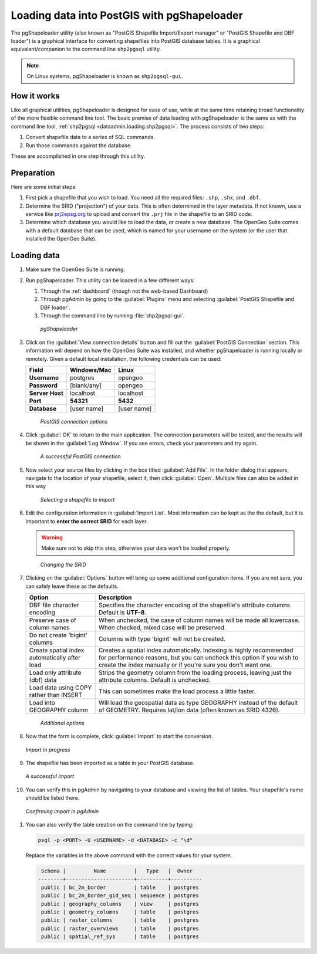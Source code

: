 .. _dataadmin.loading.pgshp:


Loading data into PostGIS with pgShapeloader
============================================

The pgShapeloader utility (also known as "PostGIS Shapefile Import/Export manager" or "PostGIS Shapefile and DBF loader") is a graphical interface for converting shapefiles into PostGIS database tables.  It is a graphical equivalent/companion to the command line ``shp2pgsql`` utility.

.. note::  On Linux systems, pgShapeloader is known as ``shp2pgsql-gui``.


How it works
------------

Like all graphical utilities, pgShapeloader is designed for ease of use, while at the same time retaining broad functionality of the more flexible command line tool.  The basic premise of data loading with pgShapeloader is the same as with the command line tool, :ref:`shp2pgsql <dataadmin.loading.shp2pgsql>`.  The process consists of two steps:

#. Convert shapefile data to a series of SQL commands.
#. Run those commands against the database.

These are accomplished in one step through this utility.

Preparation
-----------

Here are some initial steps:

#. First pick a shapefile that you wish to load.  You need all the required files: ``.shp``, ``.shx``, and ``.dbf``.

#. Determine the SRID ("projection") of your data.  This is often determined in the layer metadata.  If not known, use a service like `prj2epsg.org <http://prj2epsg.org>`_ to upload and convert the ``.prj`` file in the shapefile to an SRID code.

#. Determine which database you would like to load the data, or create a new database.  The OpenGeo Suite comes with a default database that can be used, which is named for your username on the system (or the user that installed the OpenGeo Suite).


Loading data
------------

#. Make sure the OpenGeo Suite is running.

#. Run pgShapeloader.  This utility can be loaded in a few different ways:

   #. Through the :ref:`dashboard` (though not the web-based Dashboard)
   #. Through pgAdmin by going to the :guilabel:`Plugins` menu and selecting :guilabel:`PostGIS Shapefile and DBF loader`.
   #. Through the command line by running :file:`shp2pgsql-gui`.

   .. figure:: img/pgshapeloader.png

      *pgShapeloader*

#. Click on the :guilabel:`View connection details` button and fill out the :guilabel:`PostGIS Connection` section.  This information will depend on how the OpenGeo Suite was installed, and whether pgShapeloader is running locally or remotely.  Given a default local installation, the following credentials can be used:

   .. list-table::
      :header-rows: 1

      * - Field
        - Windows/Mac
        - Linux
      * - **Username**
        - postgres
        - opengeo
      * - **Password**
        - [blank/any]
        - opengeo
      * - **Server Host**
        - localhost
        - localhost
      * - **Port**
        - **54321**
        - **5432**
      * - **Database**
        - [user name]
        - [user name]

   .. figure:: img/pgshp_connection.png

      *PostGIS connection options*

#. Click :guilabel:`OK` to return to the main application.  The connection parameters will be tested, and the results will be shown in the :guilabel:`Log Window`.  If you see errors, check your parameters and try again.

   .. figure:: img/pgshp_connectionsuccess.png

      *A successful PostGIS connection*

#. Now select your source files by clicking in the box titled :guilabel:`Add File`.  In the folder dialog that appears, navigate to the location of your shapefile, select it, then click :guilabel:`Open`.  Multiple files can also be added in this way

   .. figure:: img/pgshp_select.png

      *Selecting a shapefile to import*

#. Edit the configuration information in :guilabel:`Import List`.  Most information can be kept as the the default, but it is important to **enter the correct SRID** for each layer.

   .. warning:: Make sure not to skip this step, otherwise your data won't be loaded properly.

   .. figure:: img/pgshp_srid.png

      *Changing the SRID*

#. Clicking on the :guilabel:`Options` button will bring up some additional configuration items.  If you are not sure, you can safely leave these as the defaults.

   .. list-table::
      :header-rows: 1

      * - Option
        - Description
      * - DBF file character encoding
        - Specifies the character encoding of the shapefile's attribute columns.  Default is **UTF-8**.
      * - Preserve case of column names
        - When unchecked, the case of column names will be made all lowercase.  When checked, mixed case will be preserved.
      * - Do not create 'bigint' columns
        - Columns with type 'bigint' will not be created.
      * - Create spatial index automatically after load
        - Creates a spatial index automatically.  Indexing is highly recommended for performance reasons, but you can uncheck this option if you wish to create the index manually or if you're sure you don't want one.
      * - Load only attribute (dbf) data
        - Strips the geometry column from the loading process, leaving just the attribute columns.  Default is unchecked.
      * - Load data using COPY rather than INSERT
        - This can sometimes make the load process a little faster.
      * - Load into GEOGRAPHY column
        - Will load the geospatial data as type GEOGRAPHY instead of the default of GEOMETRY.  Requires lat/lon data (often known as SRID 4326).
 
   .. figure:: img/pgshp_options.png

      *Additional options*

#. Now that the form is complete, click :guilabel:`Import` to start the conversion.

   .. figure:: img/pgshp_importing.png
      :align: center

      *Import in progress*

#. The shapefile has been imported as a table in your PostGIS database.

   .. figure:: img/pgshp_success.png
      :align: center

      *A successful import*

#.  You can verify this in pgAdmin by navigating to your database and viewing the list of tables.  Your shapefile's name should be listed there.

   .. figure:: img/pgshp_pgadminconfirm.png
      :align: center

      *Confirming import in pgAdmin*

#. You can also verify the table creation on the command line by typing:

   .. code-block:: console

      psql -p <PORT> -U <USERNAME> -d <DATABASE> -c "\d"

   Replace the variables in the above command with the correct values for your system.

   .. code-block:: console

      Schema |         Name         |   Type   |  Owner
     --------+----------------------+----------+----------
      public | bc_2m_border         | table    | postgres
      public | bc_2m_border_gid_seq | sequence | postgres
      public | geography_columns    | view     | postgres
      public | geometry_columns     | table    | postgres
      public | raster_columns       | table    | postgres
      public | raster_overviews     | table    | postgres
      public | spatial_ref_sys      | table    | postgres

